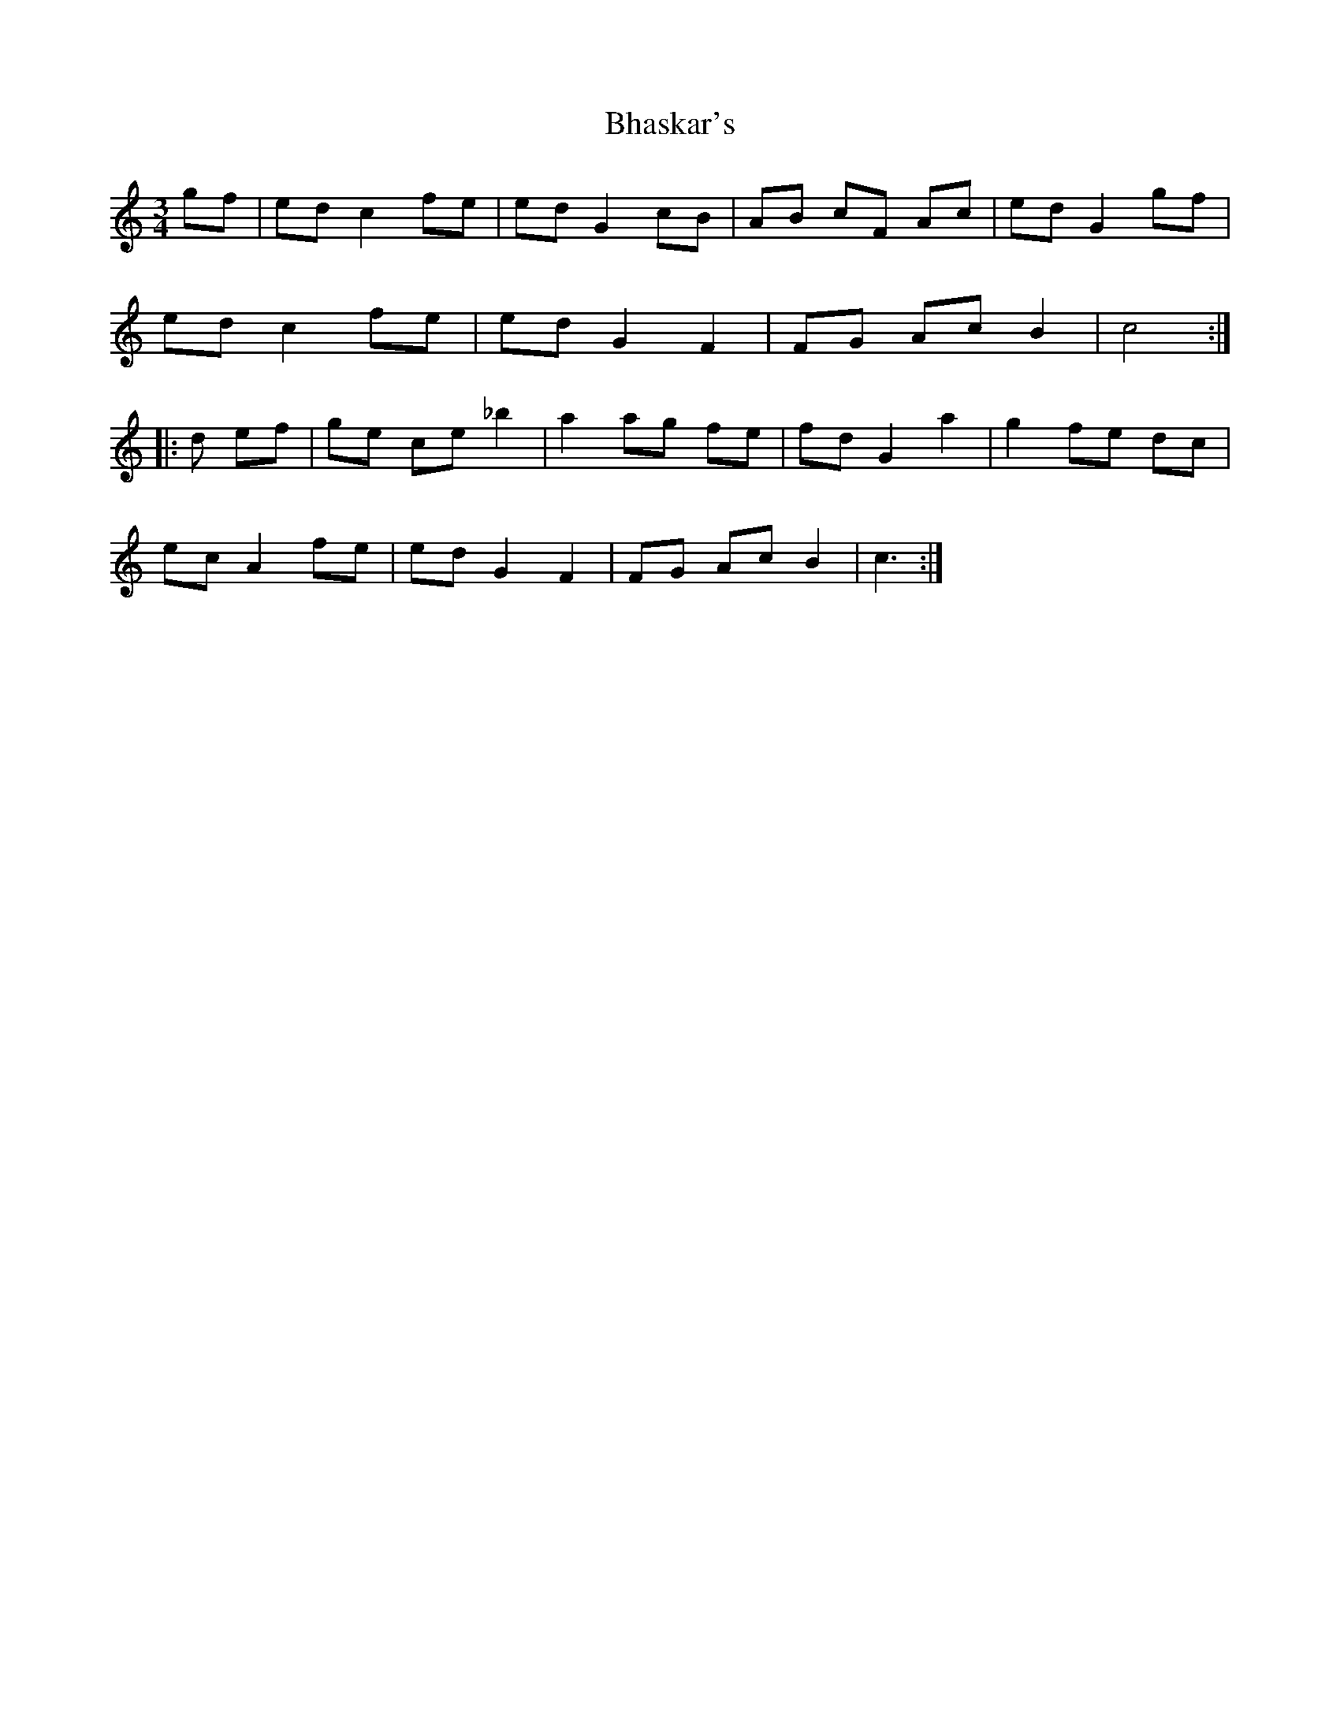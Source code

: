 X: 3480
T: Bhaskar's
R: mazurka
M: 3/4
K: Cmajor
gf|ed c2 fe|ed G2 cB|AB cF Ac|ed G2 gf|
ed c2 fe|ed G2 F2|FG Ac B2|c4:|
|:d ef|ge ce _b2|a2 ag fe|fd G2 a2|g2 fe dc|
ec A2 fe|ed G2 F2|FG Ac B2|c3:|

